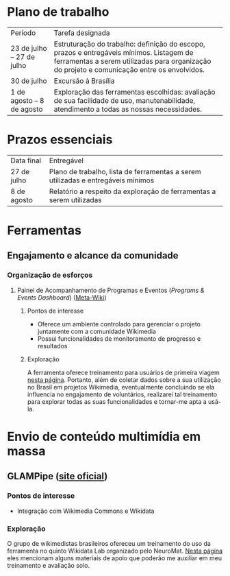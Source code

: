 * Plano de trabalho

|           Período          |                        Tarefa designada                                                                                                                                                |
| 23 de julho – 27 de julho  | Estruturação do trabalho: definição do escopo, prazos e entregáveis mínimos. Listagem de ferramentas a serem utilizadas para organização do projeto e comunicação entre os envolvidos. |
| 30 de julho                | Excursão à Brasília                                                                                                                                                                    |
| 1 de agosto –  8 de agosto | Exploração das ferramentas escolhidas: avaliação de sua facilidade de uso, manutenabilidade, atendimento a todas as nossas necessidades.                                               |

* Prazos essenciais
| Data final  | Entregável                                                                       |
| 27 de julho | Plano de trabalho, lista de ferramentas a serem utilizadas e entregáveis mínimos |
| 8 de agosto | Relatório a respeito da exploração de ferramentas a serem utilizadas             |


* Ferramentas
** Engajamento e alcance da comunidade
*** Organização de esforços
**** Painel de Acompanhamento de Programas e Eventos (/Programs & Events Dashboard/) ([[https://meta.wikimedia.org/wiki/Programs_%26_Events_Dashboard][Meta-Wiki]])
***** Pontos de interesse
- Oferece um ambiente controlado para gerenciar o projeto juntamente com a comunidade Wikimedia
- Possui funcionalidades de monitoramento de progresso e resultados
***** Exploração
A ferramenta oferece treinamento para usuários de primeira viagem [[https://outreachdashboard.wmflabs.org/training][nesta página]]. Portanto, além de coletar dados sobre a sua utilização no Brasil em projetos Wikimedia, eventualmente concluindo se ela influencia no engajamento de voluntários, realizarei tal treinamento para explorar todas as suas funcionalidades e tornar-me apta a usá-la.

* Envio de conteúdo multimídia em massa
** GLAMPipe ([[http://glampipe.org/][site oficial]])
*** Pontos de interesse
- Integração com Wikimedia Commons e Wikidata

*** Exploração
O grupo de wikimedistas brasileiros ofereceu um treinamento do uso da ferramenta no quinto Wikidata Lab organizado pelo NeuroMat. [[https://pt.wikipedia.org/wiki/Wikip%C3%A9dia:Edit-a-thon/Atividades_em_portugu%C3%AAs/Wikidata_Lab_V][Nesta página]] eles mencionam alguns materiais de apoio que poderão me auxiliar em meu treinamento e avaliação solo.
